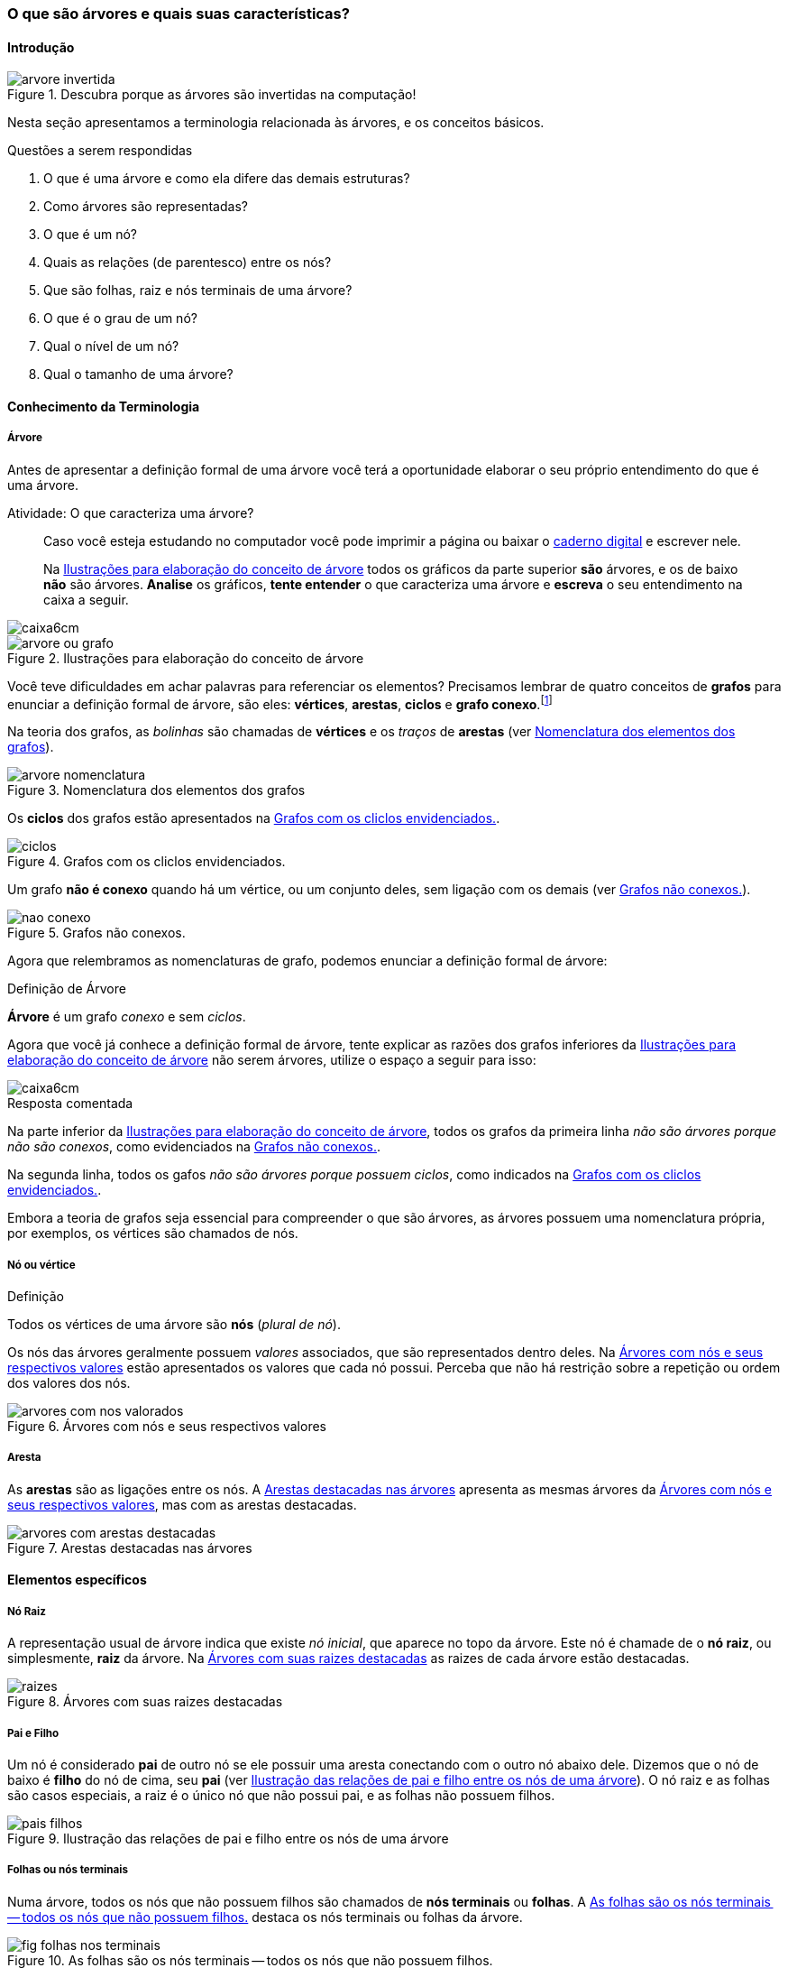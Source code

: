 === O que são árvores e quais suas características?

////
1. *Entender* o que é uma árvore e suas características básicas,
*reconhecendo* e *descrevendo* características de árvores apresentadas.
(Efetivo/factual)
////

////
.Elementos de organização prévia

- Papel, lápis e borracha
- caderno-arvore.asciidoc
- Internet, busca por "graphviz online". 
Ex: http://sandbox.kidstrythisathome.com/erdos/
http://www.webgraphviz.com/
http://ashitani.jp/gv/

////

==== Introdução

.Descubra porque as árvores são invertidas na computação!
image::images/cap2/arvore-invertida.pdf[scaledwidth="60%"]

Nesta seção apresentamos a terminologia relacionada às árvores, e 
os conceitos básicos. 

.Questões a serem respondidas
****
. O que é uma árvore e como ela difere das demais estruturas?
. Como árvores são representadas?
. O que é um nó? 
. Quais as relações (de parentesco) entre os nós?
. Que são folhas, raiz e nós terminais de uma árvore?
. O que é o grau de um nó?
. Qual o nível de um nó?
. Qual o tamanho de uma árvore?
****

==== Conhecimento da Terminologia

===== Árvore

Antes de apresentar a definição formal de uma árvore você terá
a oportunidade elaborar o seu próprio entendimento do que é uma árvore.

.Atividade: O que caracteriza uma árvore? 
____ 

Caso você esteja estudando no computador você pode imprimir a página ou baixar o
https://github.com/edusantana/mergulhando-de-cabeca-na-ead/blob/master/livro/caderno-arvore.asciidoc[caderno digital]  
e escrever nele. 

Na <<fig_construindo_conceito_arvore>> todos os gráficos da parte
superior *são* árvores, e os de baixo *não* são árvores. *Analise* os
gráficos, *tente entender* o que caracteriza uma árvore e *escreva* o
seu entendimento na caixa  a seguir.

////
Adicionar um ditado popular motivacional, como:
Minha avó dizia, quem belisca não petisca.
////

____

image::images/caixa6cm.eps[]

.Ilustrações para elaboração do conceito de árvore
[[fig_construindo_conceito_arvore]]
image::images/cap2/arvore-ou-grafo.pdf[scaledwidth="80%"]

<<<

////
****
Eu pedi para minha filha fazer este teste e ela escreveu o seguinte:

[quote]
Para ser uma árvore o gráfico não pode ser divido, todas as bolinhas
precisam ter um tracinho nelas. Se tiver uma bolinha se ligando com outra
mais de uma vez, então também não é árvore. E se tiver uma área
fechada, então também não é uma árvore.

Você chegou a uma solução parecida?
****
////

Você teve dificuldades em achar palavras para referenciar os
elementos?  Precisamos lembrar de quatro conceitos de *((grafos))* para
enunciar a definição formal de árvore, são eles: *vértices*,
*arestas*, *ciclos* e *grafo conexo*.footnote:[Caso você não se lembra
destes conceitos, você poderá inferi-los.]  

Na teoria dos grafos, as _bolinhas_ são chamadas de *vértices* e os
_traços_ de *((arestas))* (ver <<fig_arvore_nomenclatura>>).

[[fig_arvore_nomenclatura]]
.Nomenclatura dos elementos dos grafos
image::images/cap2/arvore-nomenclatura.pdf[scaledwidth="30%"]

Os *ciclos* dos grafos estão apresentados na <<fig_ciclos>>. 

[[fig_ciclos]]
.Grafos com os cliclos envidenciados.
image::images/cap2/ciclos.pdf[]

Um grafo *não é conexo* quando há um vértice, ou um conjunto deles,
sem ligação com os demais (ver <<fig_nao_conexo>>).

[[fig_nao_conexo]]
.Grafos não conexos.
image::images/cap2/nao-conexo.pdf[]

Agora que relembramos as nomenclaturas de grafo, podemos enunciar
a definição formal de árvore:

.Definição de Árvore
****
*((Árvore))* é um ((grafo)) _conexo_ e sem _ciclos_.

****

Agora que você já conhece a definição formal de árvore, tente explicar
as razões dos grafos inferiores da <<fig_construindo_conceito_arvore>>
não serem árvores, utilize o espaço a seguir para isso:

image::images/caixa6cm.eps[]

<<<

.Resposta comentada
****
Na parte inferior da <<fig_construindo_conceito_arvore>>, todos os
grafos da primeira linha _não são árvores porque não são conexos_, como
evidenciados na <<fig_nao_conexo>>.

Na segunda linha, todos os gafos _não são árvores porque possuem ciclos_,
como indicados na <<fig_ciclos>>.

****

Embora a teoria de grafos seja essencial para compreender o que são
árvores, as árvores possuem uma nomenclatura própria, por exemplos, 
os vértices são chamados de nós.

===== Nó ou vértice

.Definição
****
Todos os vértices de uma árvore são *nós* (_plural de nó_). 
****

Os nós das árvores geralmente possuem _valores_ associados, que são
representados dentro deles. Na <<fig_arvores_com_nos_valorados>> estão
apresentados os valores que cada nó possui. Perceba que não há
restrição sobre a repetição ou ordem dos valores dos nós.

.Árvores com nós e seus respectivos valores
[[fig_arvores_com_nos_valorados]]
image::images/cap2/arvores_com_nos_valorados.pdf[]

===== Aresta

As **((arestas))** são as ligações entre os nós. A
<<fig_arvores_com_arestas_destacadas>> apresenta as mesmas árvores da
<<fig_arvores_com_nos_valorados>>, mas com as arestas destacadas.

.Arestas destacadas nas árvores
[[fig_arvores_com_arestas_destacadas]]
image::images/cap2/arvores_com_arestas_destacadas.pdf[]


==== Elementos específicos

===== Nó Raiz

(((Árvore, raiz)))

A representação usual de árvore indica que existe _nó inicial_,
que aparece no topo da árvore. Este nó é chamade de o *nó raiz*,
ou simplesmente, *raiz* da árvore.  Na <<fig_raizes>> as raizes de
cada árvore estão destacadas.

.Árvores com suas raizes destacadas
[[fig_raizes]]
image::images/cap2/raizes.pdf[scaledwidth="90%"]

===== Pai e Filho

(((Nó, pai))) (((Nó, filho)))

Um nó é considerado *pai* de outro nó se ele possuir uma aresta
conectando com o outro nó abaixo dele. Dizemos que o nó de baixo é
*filho* do nó de cima, seu *pai* (ver <<fig_pais_filhos>>). O nó raiz
e as folhas são casos especiais, a raiz é o único nó que não possui
pai, e as folhas não possuem filhos.

[[fig_pais_filhos]]
.Ilustração das relações de pai e filho entre os nós de uma árvore
image::images/cap2/pais_filhos.pdf[]


===== Folhas ou nós terminais

(((Folha))) (((Nó,terminal)))

Numa árvore, todos os nós que não possuem filhos são chamados 
de *nós terminais* ou *folhas*. A <<fig_folhas_nos_terminais>> destaca
os nós terminais ou folhas da árvore.

[[fig_folhas_nos_terminais]]
.As folhas são os nós terminais -- todos os nós que não possuem filhos.
image::images/cap2/fig_folhas_nos_terminais.pdf[scaledwidth="65%"]

Os nomes *folhas* e *raiz* provém da visualização de uma árvore invertida,
com a raiz em cima e as folhas em baixo, como indicado na <<fig_folhas_raiz>>.

[[fig_folhas_raiz]]
.Numa árvore o nó de cima é a raiz e nós de baixo são as folhas, ou nós terminais.
image::images/cap2/fig_folhas_raiz.pdf[scaledwidth="65%"]

==== Conhecimento de detalhes

===== Nível de um nó

(((Nó, Nível)))

O *nível* de um nó pode ser entendido como o seu nível de profundidade
na árvore. O primeiro nó, a raiz, pertence ao nível 0, os seus filhos
pertencem ao nível 1, os filhos de seus filhos ao nível 2 e assim por
adiante, até às folhas.

Na <<fig_niveis_nos>>, o nó em destaque pertence ao nível 4.

[[fig_niveis_nos]]
.Demonstração dos níveis de uma árvore, o nó em destaque possui nível 4.
image::images/cap2/niveis_nos.pdf[scaledwidth="65%"]


===== Grau de um nó

(((Nó, Grau)))

O *grau* de um nó corresponde a quantidade de filhos que ele possui.

Por exemplo, na <<fig_grau_no>> temos dois nós de grau 2, o nó A tem
grau 4, o nó B tem grau 3 e o restante tem grau 1.

[[fig_grau_no]]
.Árvore indicando os graus dos nós: R=2, B=3 e A=4.
image::images/cap2/grau_no.pdf[scaledwidth="40%"]

===== Grau de uma árvore

(((Árvore, Grau)))

O *grau de uma árvore* equivale ao maior grau de todos os seus nós.
Por exemplo, o grau da árvore na <<fig_grau_no>> é *4* e da árvore da
<<fig_niveis_nos>> é *2*.

===== Caminho da raiz até um nó

O *caminho* de um nó corresponde ao sub-grafo formado a partir da
raiz até chegar ao nó.

Na <<fig_caminho>> temos árvores com um nó destacado, e o caminho das
raizes até estes nós. O caminho até um nó também pode ser descrito
informando todos os nós percorridos pelo caminho. O caminho na última
árvore pode ser descrito apenas por *ABCD*.


[[fig_caminho]]
.Caminhos dos nós destacadas
image::images/cap2/caminho.pdf[]


===== Tamanho

(((Árvore, Tamanho)))

O *tamanho* (ou altura) de uma árvore corresponde ao maior nível
dos seus nós mais 1.

Na <<fig_arvore_tamanho>>, da esquerda para direita, os tamanhos das
árvores são respectivamente: 3, 3, 4 e 2.

[[fig_arvore_tamanho]]
.Árvores com suas indicações de tamanho
image::images/cap2/tamanho_arvore.pdf[]

==== Verificando o aprendizado

Nesta seção apresentamos a terminologia relacionada às árvores, e os
alguns conceitos básicos. 

Para que você possa verificar que entendeu os conteúdos apresentados,
recomendo que realize a atividade a seguir e compare sua resposta.

image::images/cap2/verificando-aprendizado-objetivo1.pdf[]

Os dados da árvore (a) já foram preenchidos, agora preencha os dados
da árvore (b):

[cols="1a,1a", frame="none", grip="none"]
|====
| 
*Árvore (a)* + 
Nível de nó: *2* +
Pai do nó: *S* +
Filho(s) do nó: *J* +
Caminho até o nó: *WSY* +
Grau de nó: *1* +
Grau da árvore: *2* +
Tamanho da Árvore: *4* +
Maior folha: *M* +
|
*Árvore (b)* +
Nível de nó:  +
Pai do nó:  +
Filho(s) do nó:  +
Caminho até o nó: +
Grau de nó:  +
Grau da árvore: +
Tamanho da Árvore: +
Maior folha: +

|====


<<<

.Resolução 

Para facilitar a compreensão, as folhas e os nós de maior grau foram
realçados na figura a seguir:

image::images/cap2/verificando-aprendizado-objetivo1-solucao.pdf[]

[cols="1a,1a", frame="none"]
|====
|
*Árvore (a)* +
Nível de nó: 2 +
Pai do nó: S +
Filho(s) do nó: J +
Caminho até o nó: WSY +
Grau de nó: 1 +
Grau da árvore: 2 +
Tamanho da Árvore: 4 +
Maior folha: M +
|
*Árvore (b)* +
Nível de nó: 1 +
Pai do nó: G +
Filho(s) do nó: C,T,H +
Caminho até o nó: GN +
Grau de nó: 3 +
Grau de árvore: 4 (grau do nó C) +
Tamanho da Árvore: 5 +
Maior folha: T +

|====

.Certifique-se de ter compreendido todos os conteúdos antes de prosseguir
[NOTE]
--
Depois de realizar a atividade e verificar as respostas 
comentadas, você está confiante que compreendeu os assuntos apresentados? 

Caso você ainda tenha alguma dúvida, releia as seções relacionadas
ou busque outras fontes (como as video aulas
http://youtu.be/iLvpaqAoVD8 e http://youtu.be/U7IiLJlMfnU).

Certifique-se de ter compreendido todos os conteúdos antes de
prosseguir, eles são essenciais para a compreensão do
restante do capítulo.
--


